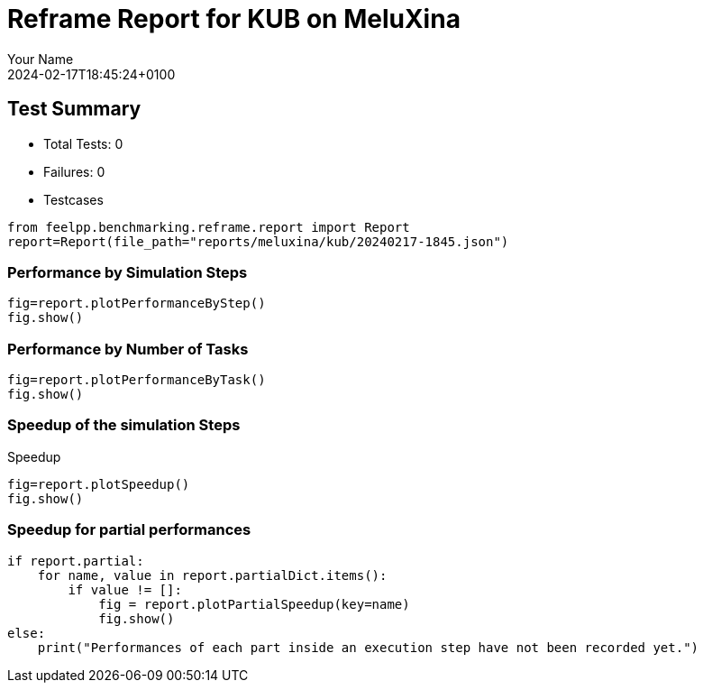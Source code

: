 = Reframe Report for KUB on MeluXina
:page-plotly: true
:page-jupyter: true
:page-tags: toolbox, catalog
:parent-catalogs: meluxina-kub-default
:description: Performance report for MeluXina on 2024-02-17T18:45:24+0100
:page-illustration: meluxina.jpg
:author: Your Name
:revdate: 2024-02-17T18:45:24+0100

== Test Summary

* Total Tests: 0
* Failures: 0
* Testcases

[%dynamic%close,python]
----
from feelpp.benchmarking.reframe.report import Report
report=Report(file_path="reports/meluxina/kub/20240217-1845.json")
----

=== Performance by Simulation Steps

[%dynamic%raw%open,python]
----
fig=report.plotPerformanceByStep()
fig.show()
----

=== Performance by Number of Tasks

[%dynamic%raw%open,python]
----
fig=report.plotPerformanceByTask()
fig.show()
----

=== Speedup of the simulation Steps

.Speedup
[%dynamic%raw%open,python]
----
fig=report.plotSpeedup()
fig.show()
----

=== Speedup for partial performances

[%dynamic%raw%open,python]
----
if report.partial:
    for name, value in report.partialDict.items():
        if value != []:
            fig = report.plotPartialSpeedup(key=name)
            fig.show()
else:
    print("Performances of each part inside an execution step have not been recorded yet.")
----